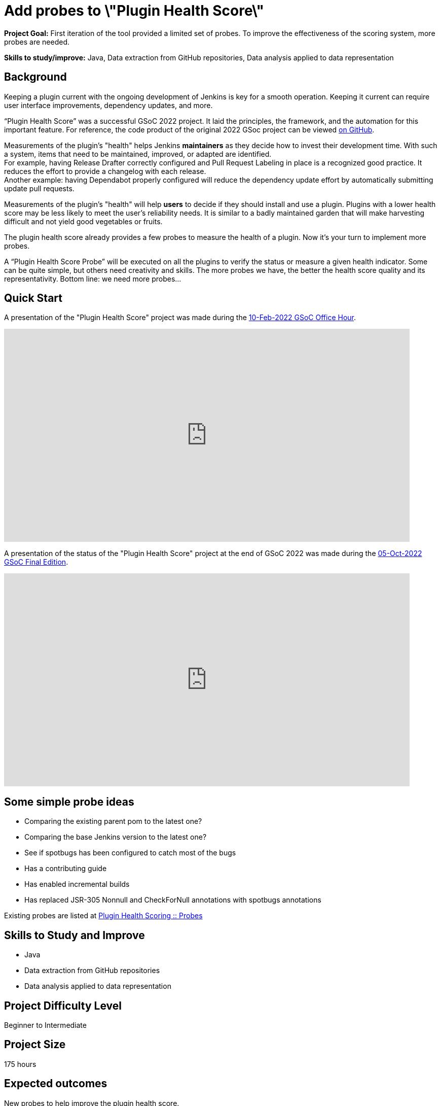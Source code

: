 = Add probes to \"Plugin Health Score\"

*Project Goal:*  First iteration of the tool provided a limited set of probes. To improve the effectiveness of the scoring system, more probes are needed.

*Skills to study/improve:* Java, Data extraction from GitHub repositories, Data analysis applied to data representation

== Background

Keeping a plugin current with the ongoing development of Jenkins is key for a smooth operation.
Keeping it current can require user interface improvements, dependency updates, and more.

“Plugin Health Score” was a successful GSoC 2022 project. 
It laid the principles, the framework, and the automation for this important feature.
For reference, the code product of the original 2022 GSoc project can be viewed link:https://github.com/jenkins-infra/plugin-health-scoring[on GitHub].

Measurements of the plugin's "health" helps Jenkins **maintainers** as they decide how to invest their development time.
With such a system, items that need to be maintained, improved, or adapted are identified. +
For example, having Release Drafter correctly configured and Pull Request Labeling in place is a recognized good practice.
It reduces the effort to provide a changelog with each release. +
Another example: having Dependabot properly configured will reduce the dependency update effort by automatically submitting update pull requests.

Measurements of the plugin's "health" will help **users** to decide if they should install and use a plugin.
Plugins with a lower health score may be less likely to meet the user's reliability needs.
It is similar to a badly maintained garden that will make harvesting difficult and not yield good vegetables or fruits.

The plugin health score already provides a few probes to measure the health of a plugin. Now it's your turn to implement more probes.

A “Plugin Health Score Probe” will be executed on all the plugins to verify the status or measure a given health indicator. Some can be quite simple, but others need creativity and skills. The more probes we have, the better the health score quality and its representativity. Bottom line: we need more probes…

== Quick Start

A presentation of the "Plugin Health Score" project was made during the link:https://community.jenkins.io/t/gsoc-office-hours-emea/1471[10-Feb-2022 GSoC Office Hour].

video::i7Y0FM1tms4[youtube,width=800,height=420,start=488]

A presentation of the status of the "Plugin Health Score" project at the end of GSoC 2022 was made during the link:https://community.jenkins.io/t/jom-jenkins-gsoc-project-2022-final-edition/3826[05-Oct-2022 GSoC Final Edition].

video::fM2SMbppRxw[youtube,width=800,height=420,start=328]

== Some simple probe ideas

* Comparing the existing parent pom to the latest one?
* Comparing the base Jenkins version to the latest one?
* See if spotbugs has been configured to catch most of the bugs
* Has a contributing guide
* Has enabled incremental builds
* Has replaced JSR-305 Nonnull and CheckForNull annotations with spotbugs annotations

Existing probes are listed at link:https://plugin-health.jenkins.io/probes[Plugin Health Scoring +::+ Probes]

== Skills to Study and Improve

* Java
* Data extraction from GitHub repositories
* Data analysis applied to data representation

== Project Difficulty Level

Beginner to Intermediate

== Project Size

175 hours

== Expected outcomes

New probes to help improve the plugin health score.

Details to be clarified interactively, together with the mentors, during the Contributor Application drafting phase.

== Newbie Friendly Issues

For some newbie friendly issues, please refer to the link:https://github.com/jenkins-infra/plugin-health-scoring/issues[issue tracker on GitHub]. Look out for the link:https://github.com/jenkins-infra/plugin-health-scoring/issues?q=is%3Aissue+is%3Aopen+label%3Afriendly[`friendly` label] for some issues that can be served as an introduction to the project.

== Potential Mentors
[.avatar]
image:images:ROOT:avatars/alecharp.jpg[,width=30,height=30] Adrien Lecharpentier
image:images:ROOT:avatars/dheerajodha.jpg[,width=30,height=30] Dheeraj Singh Jodha

== Project Links 
* image:https://img.shields.io/badge/gitter-join_chat%20light_green?link=https%3A%2F%2Fapp.gitter.im%2F%23%2Froom%2F%23jenkinsci_GSoC-Plugin_Health_Score%3Agitter.im[Static Badge]
* https://www.jenkins.io/projects/gsoc/#office-hours[Meetings]

== Organization Links 
* xref:gsoc:index.adoc[Jenkins GSoC page] - documentation, application guidelines
* xref:community:ROOT:index.adoc[Participate and contribute to Jenkins] - landing page for newcomer contributors
* https://issues.jenkins.io/issues/?jql=project%20%3D%20JENKINS%20AND%20status%20in%20(Open%2C%20%22In%20Progress%22%2C%20Reopened)%20AND%20labels%20%3D%20newbie-friendly%20[Newbie-friendly issues] - list of organization-wide newbie-friendly issues (use them if there is no links in the project idea)
> xref:2023/project-ideas[Go back to other GSoC 2023 project ideas]